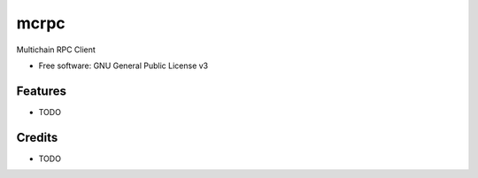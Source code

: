 =====
mcrpc
=====


.. image:: https://img.shields.io/pypi/v/mcrpc.svg
        :target: https://pypi.python.org/pypi/mcrpc


Multichain RPC Client

* Free software: GNU General Public License v3


Features
--------

* TODO

Credits
-------

* TODO
